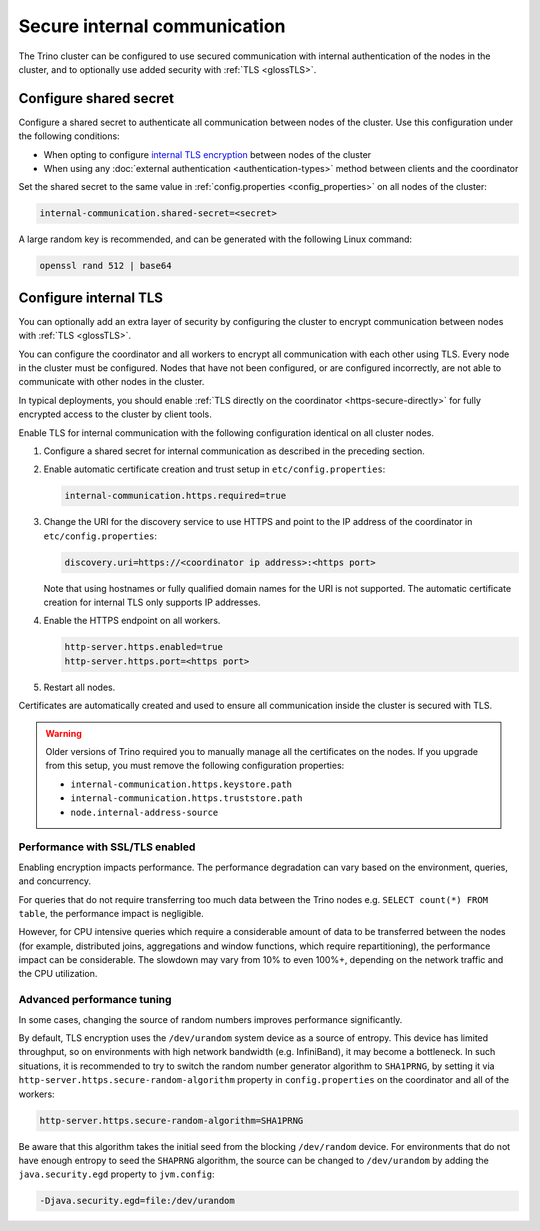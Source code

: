 =============================
Secure internal communication
=============================

The Trino cluster can be configured to use secured communication with internal
authentication of the nodes in the cluster, and to optionally use added security
with :ref:`TLS <glossTLS>`.

Configure shared secret
-----------------------

Configure a shared secret to authenticate all communication between nodes of the
cluster. Use this configuration under the following conditions:

* When opting to configure `internal TLS encryption <#configure-internal-tls>`_
  between nodes of the cluster
* When using any :doc:`external authentication <authentication-types>` method
  between clients and the coordinator

Set the shared secret to the same value in :ref:`config.properties
<config_properties>` on all nodes of the cluster:

.. code-block:: text

    internal-communication.shared-secret=<secret>

A large random key is recommended, and can be generated with the following Linux
command:

.. code-block:: text

    openssl rand 512 | base64

Configure internal TLS
----------------------

You can optionally add an extra layer of security by configuring the cluster to
encrypt communication between nodes with :ref:`TLS <glossTLS>`.

You can configure the coordinator and all workers to encrypt all communication
with each other using TLS. Every node in the cluster must be configured. Nodes
that have not been configured, or are configured incorrectly, are not able to
communicate with other nodes in the cluster.

In typical deployments, you should enable :ref:`TLS directly on the coordinator
<https-secure-directly>` for fully encrypted access to the cluster by client
tools.

Enable TLS for internal communication with the following
configuration identical on all cluster nodes.

1. Configure a shared secret for internal communication as described in
   the preceding section.

2. Enable automatic certificate creation and trust setup in
   ``etc/config.properties``:

   .. code-block:: properties

     internal-communication.https.required=true

3. Change the URI for the discovery service to use HTTPS and point to the IP
   address of the coordinator in ``etc/config.properties``:

   .. code-block:: properties

     discovery.uri=https://<coordinator ip address>:<https port>

   Note that using hostnames or fully qualified domain names for the URI is
   not supported. The automatic certificate creation for internal TLS only
   supports IP addresses.

4. Enable the HTTPS endpoint on all workers.

   .. code-block:: properties

     http-server.https.enabled=true
     http-server.https.port=<https port>

5. Restart all nodes.

Certificates are automatically created and used to ensure all communication
inside the cluster is secured with TLS.

.. warning::

    Older versions of Trino required you to manually manage all the certificates
    on the nodes. If you upgrade from this setup, you must remove the following
    configuration properties:

    * ``internal-communication.https.keystore.path``
    * ``internal-communication.https.truststore.path``
    * ``node.internal-address-source``

Performance with SSL/TLS enabled
^^^^^^^^^^^^^^^^^^^^^^^^^^^^^^^^

Enabling encryption impacts performance. The performance degradation can vary
based on the environment, queries, and concurrency.

For queries that do not require transferring too much data between the Trino
nodes e.g. ``SELECT count(*) FROM table``, the performance impact is negligible.

However, for CPU intensive queries which require a considerable amount of data
to be transferred between the nodes (for example, distributed joins, aggregations and
window functions, which require repartitioning), the performance impact can be
considerable. The slowdown may vary from 10% to even 100%+, depending on the network
traffic and the CPU utilization.

Advanced performance tuning
^^^^^^^^^^^^^^^^^^^^^^^^^^^

In some cases, changing the source of random numbers improves performance
significantly.

By default, TLS encryption uses the ``/dev/urandom`` system device as a source of entropy.
This device has limited throughput, so on environments with high network bandwidth
(e.g. InfiniBand), it may become a bottleneck. In such situations, it is recommended to try
to switch the random number generator algorithm to ``SHA1PRNG``, by setting it via
``http-server.https.secure-random-algorithm`` property in ``config.properties`` on the coordinator
and all of the workers:

.. code-block:: text

    http-server.https.secure-random-algorithm=SHA1PRNG

Be aware that this algorithm takes the initial seed from
the blocking ``/dev/random`` device. For environments that do not have enough entropy to seed
the ``SHAPRNG`` algorithm, the source can be changed to ``/dev/urandom``
by adding the ``java.security.egd`` property to ``jvm.config``:

.. code-block:: text

    -Djava.security.egd=file:/dev/urandom
